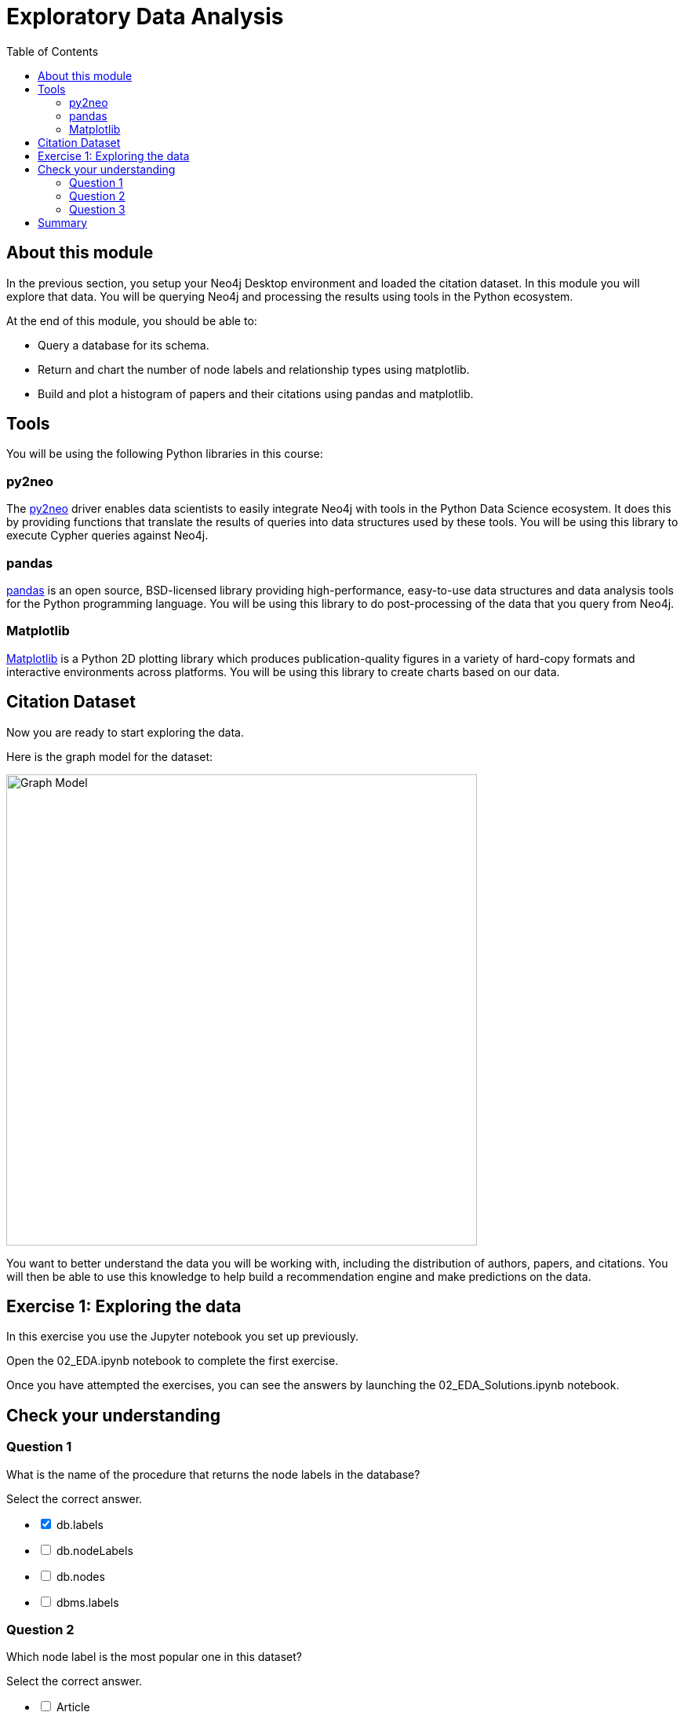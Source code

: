 = Exploratory Data Analysis
:slug: 02-gdsds-exploratory-data-analysis
:toc: left
:toclevels: 4
:imagesdir: ../images
:module-next-title: Recommendations

== About this module

In the previous section, you setup your Neo4j Desktop environment and loaded the citation dataset.
In this module you will explore that data.
You will be querying Neo4j and processing the results using tools in the Python ecosystem.

At the end of this module, you should be able to:
[square]
* Query a database for its schema.
* Return and chart the number of node labels and relationship types using matplotlib.
* Build and plot a histogram of papers and their citations using pandas and matplotlib.

== Tools

You will be using the following Python libraries in this course:

=== py2neo

The https://py2neo.org/v4/[py2neo^] driver enables data scientists to easily integrate Neo4j with tools in the Python Data Science ecosystem.
It does this by providing functions that translate the results of queries into data structures used by these tools.
You will be using this library to execute Cypher queries against Neo4j.

=== pandas

https://pandas.pydata.org/[pandas^] is an open source, BSD-licensed library providing high-performance, easy-to-use data structures and data analysis tools for the Python programming language.
You will be using this library to do post-processing of the data that you query from Neo4j.

=== Matplotlib

https://matplotlib.org/[Matplotlib^] is a Python 2D plotting library which produces publication-quality figures in a variety of hard-copy formats and interactive environments across platforms.
You will be using this library to create charts based on our data.


== Citation Dataset

Now you are ready to start exploring the data.

Here is the graph model for the dataset:

image::graph.png[Graph Model,width=600]

You want to better understand the data you will be working with, including the distribution of authors, papers, and citations.
You will then be able to use this knowledge to help build a recommendation engine and make predictions on the data.

== Exercise 1: Exploring the data

In this exercise you use the Jupyter notebook you set up previously.

Open the 02_EDA.ipynb notebook to complete the first exercise.

//Click the button below to launch the notebook and perform the steps for exploring the data. When you launch this notebook, you will enter the same credentials you entered when you tested your connection to the Neo4j Sandbox.
//++++
//<a class="medium button-notebook" target="_blank" href="https://colab.research.google.com/github/neo4j-contrib/training-v2/blob/master/Courses/DataScience/notebooks/02_EDA.ipynb">Exercise 1</a>
//<br />
//++++

Once you have attempted the exercises, you can see the answers by launching the 02_EDA_Solutions.ipynb notebook.

//++++
//<a class="medium button-notebook" target="_blank" href="https://colab.research.google.com/github/neo4j-contrib/training-v2/blob/master/Courses/DataScience/notebooks/02_EDA_Exercises.ipynb">See answers</a>
//++++

[.quiz]
== Check your understanding

=== Question 1

[.statement]
What is the name of the procedure that returns the node labels in the database?
[.statement]
Select the correct answer.
[%interactive.answers]
- [x] db.labels
- [ ] db.nodeLabels
- [ ] db.nodes
- [ ] dbms.labels

=== Question 2

[.statement]
Which node label is the most popular one in this dataset?

[.statement]
Select the correct answer.

[%interactive.answers]
- [ ] Article
- [x] Author
- [ ] Venue

=== Question 3

[.statement]
What is the mean number of articles published by an author?

[.statement]
Select the correct answer.

[%interactive.answers]
- [ ] 2.064
- [ ] 89.000
- [x] 1.751
- [ ] 3.000


== Summary

You should now be able to:
[square]
* Query a database for its schema.
* Return and chart the number of node labels and relationship types using matplotlib.
* Build and plot a histogram of papers and their citations using pandas and matplotlib.
